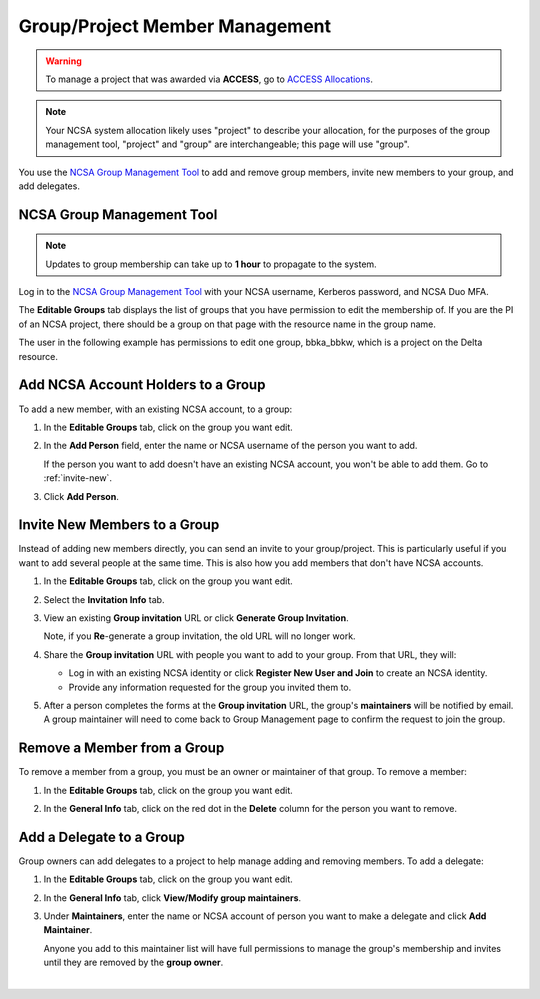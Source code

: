 .. _group-mgmt:

Group/Project Member Management
==================================

.. warning::
   To manage a project that was awarded via **ACCESS**, go to `ACCESS Allocations <https://allocations.access-ci.org/>`_.

.. note::
   Your NCSA system allocation likely uses "project" to describe your allocation, for the purposes of the group management tool, "project" and "group" are interchangeable; this page will use "group". 

You use the `NCSA Group Management Tool <https://internal.ncsa.illinois.edu/mis/groups/>`_ to add and remove group members, invite new members to your group, and add delegates.

NCSA Group Management Tool
------------------------------

.. note::
   Updates to group membership can take up to **1 hour** to propagate to the system.

Log in to the `NCSA Group Management Tool <https://internal.ncsa.illinois.edu/mis/groups/>`_ with your NCSA username, Kerberos password, and NCSA Duo MFA.

The **Editable Groups** tab displays the list of groups that you have permission to edit the membership of.  
If you are the PI of an NCSA project, there should be a group on that page with the resource name in the group name. 

The user in the following example has permissions to edit one group, bbka_bbkw, which is a project on the Delta resource.

.. image:: ../images/allocations/savannah-editable-groups.png
   :alt: The Savannah group management tool opened with the editable groups tab selected.
   :width: 750

Add NCSA Account Holders to a Group
----------------------------------------

To add a new member, with an existing NCSA account, to a group:

#. In the **Editable Groups** tab, click on the group you want edit.
#. In the **Add Person** field, enter the name or NCSA username of the person you want to add.

   If the person you want to add doesn't have an existing NCSA account, you won't be able to add them. Go to :ref:`invite-new`.

#. Click **Add Person**.  

   .. image:: ../images/allocations/savannah-add-person.png
      :alt: Savannah group management tool with the add person field highlighted in a group.
      :width: 750

.. _invite-new:

Invite New Members to a Group
--------------------------------

Instead of adding new members directly, you can send an invite to your group/project. This is particularly useful if you want to add several people at the same time. This is also how you add members that don't have NCSA accounts.

#. In the **Editable Groups** tab, click on the group you want edit.
#. Select the **Invitation Info** tab.
#. View an existing **Group invitation** URL or click **Generate Group Invitation**.

   Note, if you **Re**-generate a group invitation, the old URL will no longer work.

   .. image:: ../images/allocations/savannah-group-invitation.png
      :alt: Savannah group managment tool with the invitation info tab selected for a group. The gropu invitation URL and re-generate group invitation options are highlighted.
      :width: 750

#. Share the **Group invitation** URL with people you want to add to your group. From that URL, they will:

   - Log in with an existing NCSA identity or click **Register New User and Join** to create an NCSA identity.
   - Provide any information requested for the group you invited them to.

#. After a person completes the forms at the **Group invitation** URL, the group's **maintainers** will be notified by email. A group maintainer will need to come back to Group Management page to confirm the request to join the group.

Remove a Member from a Group
---------------------------------

To remove a member from a group, you must be an owner or maintainer of that group. To remove a member:

#. In the **Editable Groups** tab, click on the group you want edit.
#. In the **General Info** tab, click on the red dot in the **Delete** column for the person you want to remove.

   .. image:: ../images/allocations/savannah-delete-person.png
      :alt: Savannah group management tool with the general info tab selected for a group and the delete column highlighted.
      :width: 750

Add a Delegate to a Group
-----------------------------

Group owners can add delegates to a project to help manage adding and removing members. To add a delegate:

#. In the **Editable Groups** tab, click on the group you want edit.
#. In the **General Info** tab, click **View/Modify group maintainers**.  

   .. image:: ../images/allocations/savannah-modify-maintainers.png
      :alt: Savannah group management tool with the general info tab selected and the view/modify group maintainers button highlighted.
      :width: 750

#. Under **Maintainers**, enter the name or NCSA account of person you want to make a delegate and click **Add Maintainer**.

   Anyone you add to this maintainer list will have full permissions to manage the group's membership and invites until they are removed by the **group owner**.

   .. image:: ../images/allocations/savannah-maintainers.png
      :alt: Savannah group management tool with the add person field highlighted under maintainers.
      :width: 750

|
